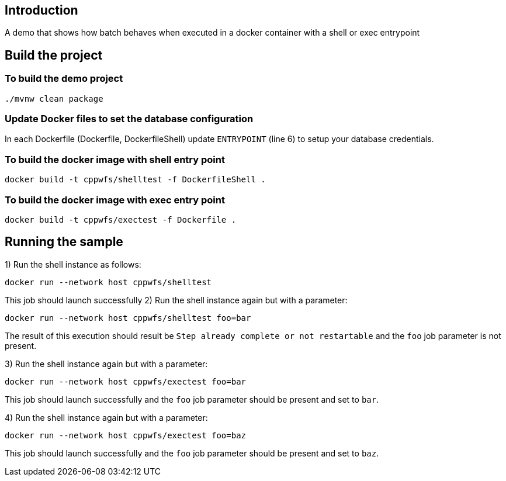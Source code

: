 ==  Introduction

A demo that shows how batch behaves when executed in a docker container with a shell or exec entrypoint

== Build the project

=== To build the demo project

```
./mvnw clean package
```


=== Update Docker files to set the database configuration
In each Dockerfile (Dockerfile, DockerfileShell) update `ENTRYPOINT` (line 6) to setup your database credentials.

=== To build the docker image with shell entry point

```
docker build -t cppwfs/shelltest -f DockerfileShell .
```

=== To build the docker image with exec entry point

```
docker build -t cppwfs/exectest -f Dockerfile .
```

== Running the sample
1) Run the shell instance as follows:
```
docker run --network host cppwfs/shelltest
```

This job should launch successfully
2) Run the shell instance again but with a parameter:
```
docker run --network host cppwfs/shelltest foo=bar
```
The result of this execution should result be `Step already complete or not restartable` and the `foo` job parameter is not present.

3) Run the shell instance again but with a parameter:
```
docker run --network host cppwfs/exectest foo=bar
```
This job should launch successfully and the `foo` job parameter should be present and set to `bar`.


4) Run the shell instance again but with a parameter:
```
docker run --network host cppwfs/exectest foo=baz
```
This job should launch successfully and the `foo` job parameter should be present and set to `baz`.

